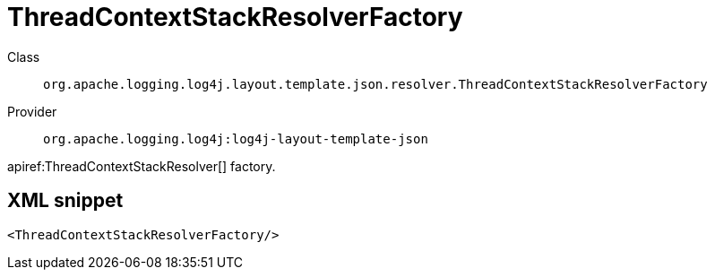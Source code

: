 ////
Licensed to the Apache Software Foundation (ASF) under one or more
contributor license agreements. See the NOTICE file distributed with
this work for additional information regarding copyright ownership.
The ASF licenses this file to You under the Apache License, Version 2.0
(the "License"); you may not use this file except in compliance with
the License. You may obtain a copy of the License at

    https://www.apache.org/licenses/LICENSE-2.0

Unless required by applicable law or agreed to in writing, software
distributed under the License is distributed on an "AS IS" BASIS,
WITHOUT WARRANTIES OR CONDITIONS OF ANY KIND, either express or implied.
See the License for the specific language governing permissions and
limitations under the License.
////

[#org_apache_logging_log4j_layout_template_json_resolver_ThreadContextStackResolverFactory]
= ThreadContextStackResolverFactory

Class:: `org.apache.logging.log4j.layout.template.json.resolver.ThreadContextStackResolverFactory`
Provider:: `org.apache.logging.log4j:log4j-layout-template-json`


apiref:ThreadContextStackResolver[] factory.

[#org_apache_logging_log4j_layout_template_json_resolver_ThreadContextStackResolverFactory-XML-snippet]
== XML snippet
[source, xml]
----
<ThreadContextStackResolverFactory/>
----
